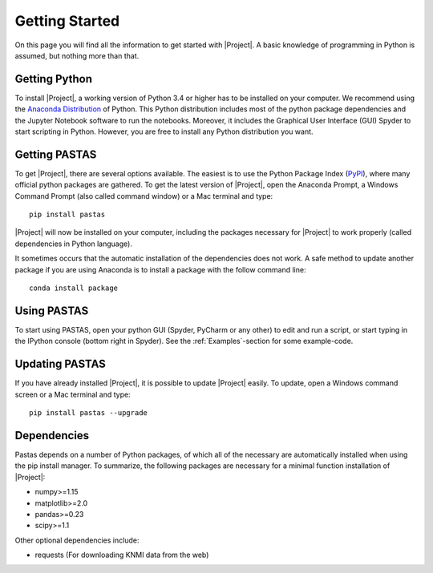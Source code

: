 ===============
Getting Started
===============
On this page you will find all the information to get started with |Project|.
A basic knowledge of programming in Python is assumed, but nothing more than
that.

Getting Python
--------------
To install |Project|, a working version of Python 3.4 or higher has to be
installed on your computer. We recommend using the `Anaconda Distribution <https://www.continuum.io/downloads>`_
of Python. This Python distribution includes most of the python package
dependencies and the Jupyter Notebook software to run the notebooks. Moreover,
it includes the Graphical User Interface (GUI) Spyder to start scripting in
Python. However, you are free to install any Python distribution you want.

Getting PASTAS
--------------
To get |Project|, there are several options available. The easiest is to use
the Python Package Index (`PyPI <https://pypi.python.org/pypi>`_), where
many official python packages are gathered. To get the latest version of
|Project|, open the Anaconda Prompt, a Windows Command Prompt (also called
command window) or a Mac terminal and type::

  pip install pastas

|Project| will now be installed on your computer, including the packages
necessary for |Project| to work properly (called dependencies in Python
language).

It sometimes occurs that the automatic installation of the
dependencies does not work. A safe method to update another package if you are
using Anaconda is to install a package with the follow command line::

  conda install package

Using PASTAS
------------
To start using PASTAS, open your python GUI (Spyder, PyCharm or any other) to edit
and run a script, or start typing in the IPython console (bottom right in Spyder). See the :ref:`Examples`-section
for some example-code.
  
Updating PASTAS
---------------
If you have already installed |Project|, it is possible to update |Project|
easily. To update, open a Windows command screen or a Mac terminal and type::

  pip install pastas --upgrade

Dependencies
------------
Pastas depends on a number of Python packages, of which all of the necessary are
automatically installed when using the pip install manager. To summarize, the
following packages are necessary for a minimal function installation of
|Project|:

* numpy>=1.15
* matplotlib>=2.0
* pandas>=0.23
* scipy>=1.1

Other optional dependencies include:

* requests (For downloading KNMI data from the web)

